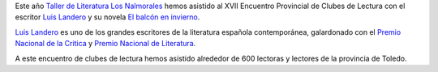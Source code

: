 .. title: XVII Encuentro Provincial de Clubes de Lectura
.. slug: xvii-encuentro-provincial-de-clubes-de-lectura
.. date: 2015-06-08 20:44:36
.. tags: Taller de Literatura
.. description: XVII Encuentro Provincial de Clubes de Lectura


Este año `Taller de Literatura Los Nalmorales`_ hemos asistido al XVII Encuentro Provincial de Clubes de Lectura con el escritor `Luis Landero`_ y su novela `El balcón en invierno`_.

.. image:: http://www.tusquetseditores.com/fotos/portadas/balconeninvierno_big.JPG
   :align: center
   :alt: Portada Balcón en invierno
   :target: http://www.tusquetseditores.com/titulos/andanzas-balcon-en-invierno

`Luis Landero`_ es uno de los grandes escritores de la literatura española contemporánea, galardonado con el `Premio Nacional de la Critica`_ y `Premio Nacional de Literatura`_.

A este encuentro de clubes de lectura hemos asistido alrededor de 600 lectoras y lectores de la provincia de Toledo.

.. slides::

	/galleries/XVII Encuentro Provincial de Clubes de Lectura/fotografia-bibliotecarias-y-landero.jpg
	/galleries/XVII Encuentro Provincial de Clubes de Lectura/landero1.jpg
	/galleries/XVII Encuentro Provincial de Clubes de Lectura/landero2.jpg
	/galleries/XVII Encuentro Provincial de Clubes de Lectura/landero3.jpg
	/galleries/XVII Encuentro Provincial de Clubes de Lectura/landero5.jpg
	/galleries/XVII Encuentro Provincial de Clubes de Lectura/landero6.jpg

.. _`Taller de Literatura Los Nalmorales`: /Secciones/actividades/taller-de-literatura/
.. _`Luis Landero`: href="http://es.wikipedia.org/wiki/Luis_Landero
.. _`El balcón en invierno`: href="http://www.huffingtonpost.es/2014/09/15/landero-balcon-invierno_n_5814866.html
.. _`Premio Nacional de la Critica`: http://es.wikipedia.org/wiki/Premio_de_la_Cr%C3%ADtica_de_narrativa_castellana
.. _`Premio Nacional de Literatura`: http://es.wikipedia.org/wiki/Premio_Nacional_de_Narrativa_(Espa%C3%B1a)

